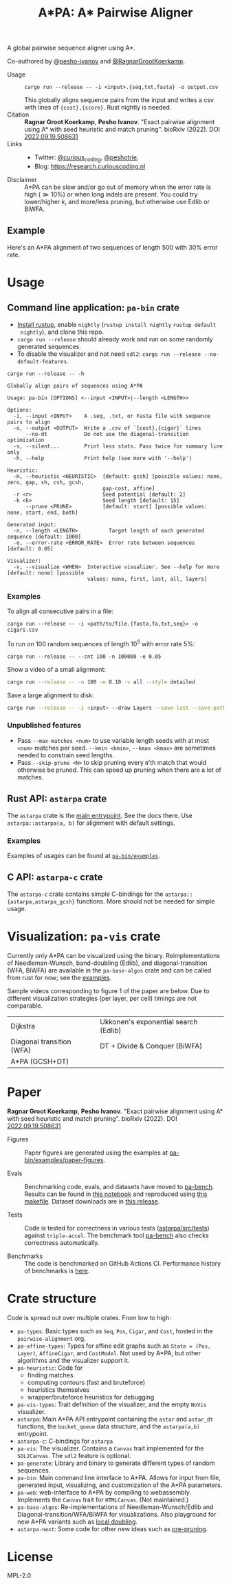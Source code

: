 #+TITLE: A*PA: A* Pairwise Aligner
#+PROPERTY: header-args :eval no-export :exports results

A global pairwise sequence aligner using A*.

Co-authored by [[https://github.com/pesho-ivanov][@pesho-ivanov]] and [[https://github.com/RagnarGrootKoerkamp][@RagnarGrootKoerkamp]].

- Usage ::
  ~cargo run --release -- -i <input>.{seq,txt,fasta} -o output.csv~

  This globally aligns sequence pairs from the input and writes a csv with lines of
  ~{cost},{score}~. Rust nightly is needed.
- Citation ::
  *Ragnar Groot Koerkamp*, *Pesho Ivanov*.
  "Exact pairwise alignment using A* with seed heuristic and match pruning".
  bioRxiv (2022). DOI [[https://doi.org/10.1101/2022.09.19.508631][2022.09.19.508631]]
- Links ::
  - Twitter: [[https://mobile.twitter.com/curious_coding][@curious_coding]], [[https://mobile.twitter.com/peshotrie][@peshotrie]],
  - Blog: [[https://research.curiouscoding.nl]]
- Disclaimer ::
  A*PA can be slow and/or go out of memory when the error rate is high ($\gg
  10\%$) or when long indels are present. You could try
  lower/higher $k$, and more/less pruning, but otherwise use Edlib or BiWFA.

** Example

Here's an A*PA alignment of two sequences of length $500$ with $30\%$ error rate.

[[file:imgs/readme/layers.gif]]

* Usage

** Command line application: ~pa-bin~ crate

- [[https://rustup.rs/][Install rustup]], enable ~nightly~ (~rustup install nightly~ ~rustup default
  nightly~), and clone this repo.
- ~cargo run --release~ should already work and run on some randomly generated sequences.
- To disable the visualizer and not need ~sdl2~: ~cargo run --release --no-default-features~.

#+begin_src shell :exports both :results verbatim
cargo run --release -- -h
#+end_src

#+RESULTS:
#+begin_example
Globally align pairs of sequences using A*PA

Usage: pa-bin [OPTIONS] <--input <INPUT>|--length <LENGTH>>

Options:
  -i, --input <INPUT>    A .seq, .txt, or Fasta file with sequence pairs to align
  -o, --output <OUTPUT>  Write a .csv of `{cost},{cigar}` lines
      --no-dt            Do not use the diagonal-transition optimization
  -s, --silent...        Print less stats. Pass twice for summary line only
  -h, --help             Print help (see more with '--help')

Heuristic:
  -H, --heuristic <HEURISTIC>  [default: gcsh] [possible values: none, zero, gap, sh, csh, gcsh,
                               gap-cost, affine]
  -r <r>                       Seed potential [default: 2]
  -k <k>                       Seed length [default: 15]
      --prune <PRUNE>          [default: start] [possible values: none, start, end, both]

Generated input:
  -n, --length <LENGTH>          Target length of each generated sequence [default: 1000]
  -e, --error-rate <ERROR_RATE>  Error rate between sequences [default: 0.05]

Visualizer:
  -v, --visualize <WHEN>  Interactive visualizer. See --help for more [default: none] [possible
                          values: none, first, last, all, layers]
#+end_example

*** Examples
To align all consecutive pairs in a file:
#+begin_src
cargo run --release -- -i <path/to/file.{fasta,fa,txt,seq}> -o cigars.csv
#+end_src
To run on $100$ random sequences of length $10^5$ with error rate $5\%$:
#+begin_src
cargo run --release -- --cnt 100 -n 100000 -e 0.05
#+end_src
Show a video of a small alignment:
#+begin_src sh
cargo run --release -- -n 100 -e 0.10 -v all --style detailed
#+end_src
Save a large alignment to disk:
#+begin_src sh
cargo run --release -- -i <input> --draw Layers --save-last --save-path alignment --style large
#+end_src

*** Unpublished features
- Pass  ~--max-matches <num>~ to use variable length seeds with at most ~<num>~
  matches per seed.  ~--kmin <kmin>~, ~--kmax <kmax>~ are sometimes needed to
  constrain seed lengths.
- Pass ~--skip-prune <N>~ to skip pruning every ~N~'th match that would
  otherwise be pruned. This can speed up pruning when there are a lot of matches.

** Rust API: ~astarpa~ crate
The ~astarpa~ crate is the [[file:astarpa/src/lib.rs][main entrypoint]]. See the docs there.
Use ~astarpa::astarpa(a, b)~ for alignment with default settings.
*** Examples
Examples of usages can be found at [[file:pa-bin/examples/][~pa-bin/examples~]].

** C API: ~astarpa-c~ crate
The ~astarpa-c~ crate contains simple C-bindings for the
~astarpa::{astarpa,astarpa_gcsh}~ functions. More should not be needed for
simple usage.

* Visualization: ~pa-vis~ crate

Currently only A*PA can be visualized using the binary. Reimplementations of
Needleman-Wunsch, band-doubling (Edlib), and diagonal-transition (WFA, BiWFA)
are available in the ~pa-base-algos~ crate and can be called from rust for now;
see the [[file:pa-bin/examples/paper-figures/intro.rs][examples]].

Sample videos corresponding to figure 1 of the paper are below. Due to different
visualization strategies (per layer, per cell) timings are not comparable.

|----------------------------------------------------------------------+----------------------------------------------------------------------------|
| Dijkstra [[file:imgs/readme/2_dijkstra.gif]]                             | Ukkonen's exponential search (Edlib) [[file:imgs/readme/1_ukkonen.gif]]        |
| Diagonal transition (WFA) [[file:imgs/readme/3_diagonal_transition.gif]] | DT + Divide & Conquer (BiWFA) [[file:imgs/readme/4_dt-divide-and-conquer.gif]] |
| A*PA (GCSH+DT) [[file:imgs/readme/5_astarpa.gif]]                        |                                                                            |

* Paper
  *Ragnar Groot Koerkamp*, *Pesho Ivanov*.
  "Exact pairwise alignment using A* with seed heuristic and match pruning".
  bioRxiv (2022). DOI [[https://doi.org/10.1101/2022.09.19.508631][2022.09.19.508631]]

- Figures ::
  Paper figures are generated using the examples at [[file:pa-bin/examples/paper-figures/][pa-bin/examples/paper-figures]].

- Evals ::
  Benchmarking code, evals, and datasets have moved to [[https://github.com/pairwise-alignment/pa-bench][pa-bench]].
  Results can be found in [[https://github.com/pairwise-alignment/pa-bench/blob/main/evals/astarpa/evals.ipynb][this notebook]] and reproduced using [[https://github.com/pairwise-alignment/pa-bench/blob/main/evals/astarpa/makefile][this makefile]].
  Dataset downloads are in [[https://github.com/pairwise-alignment/pa-bench/releases/tag/datasets][this release]].

- Tests ::
  Code is tested for correctness in various tests ([[file:astarpa/src/tests/][astarpa/src/tests]])
  against ~triple-accel~. The benchmark tool [[https://github.com/pairwise-alignment/pa-bench][pa-bench]] also checks correctness automatically.

- Benchmarks ::
  The code is benchmarked on GitHub Actions CI. Performance history of
  benchmarks is [[https://ragnargrootkoerkamp.github.io/astar-pairwise-aligner/dev/bench/][here]].

* Crate structure

Code is spread out over multiple crates.
From low to high:
- ~pa-types~: Basic types such as ~Seq~, ~Pos~, ~Cigar~, and ~Cost~, hosted in
  the ~pairwise-alignment~ org.
- ~pa-affine-types~: Types for affine edit graphs such as
   ~State = (Pos, Layer)~, ~AffineCigar~, and ~CostModel~. Not used by A*PA, but other
  algorithms and the visualizer support it.
- ~pa-heuristic~: Code for
  - finding matches
  - computing contours (fast and bruteforce)
  - heuristics themselves
  - wrapper/bruteforce heuristics for debugging
- ~pa-vis-types~: Trait definition of the visualizer, and the empty ~NoVis~ visualizer.
- ~astarpa~: Main A*PA API entrypoint containing the ~astar~ and ~astar_dt~
  functions, the ~bucket_queue~ data structure, and the ~astarpa(a,b)~ entrypoint.
- ~astarpa-c~: C-bindings for ~astarpa~
- ~pa-vis~: The visualizer. Contains a ~Canvas~ trait implemented for the
  ~SDL2Canvas~. The ~sdl2~ feature is optional.
- ~pa-generate~: Library and binary to generate different types of random sequences.
- ~pa-bin~: Main command line interface to A*PA. Allows for input from file,
  generated input, visualizing, and customization of the A*PA parameters.
- ~pa-web~: web-interface to A*PA by compiling to webassembly. Implements the
  ~Canvas~ trait for ~HTMLCanvas~. (Not maintained.)
- ~pa-base-algos~: Re-implementations of Needleman-Wunsch/Edlib and
  Diagonal-transition/WFA/BiWFA for visualizations. Also playground for new A*PA
  variants such as [[https://curiouscoding.nl/posts/local-doubling/][local doubling]].
- ~astarpa-next~: Some code for other new ideas such as [[https://curiouscoding.nl/posts/speeding-up-astar/][pre-pruning]].

#+begin_src shell :results file :file imgs/readme/depgraph.svg :exports results
cargo depgraph --dedup-transitive-deps \
    --include pa-generate,pa-bin,pa-vis,astarpa,pa-types,pa-affine-types,sdl2,pa-base-algos,pa-web,web-sys,pa-heuristic,pa-vis-types,astarpa-c,astarpa-next \
    | dot -T svg
#+end_src

#+RESULTS:
[[file:imgs/readme/depgraph.svg]]



* License
MPL-2.0
